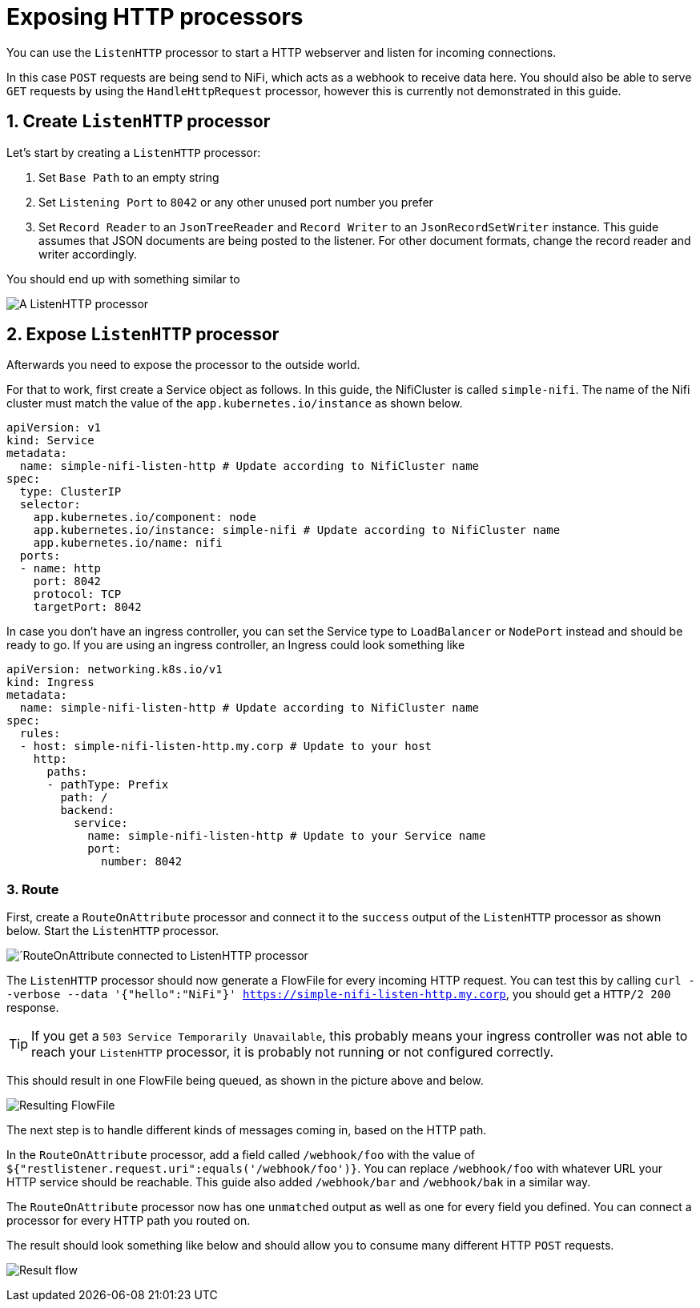 = Exposing HTTP processors
:description: Expose NiFi ListenHTTP processor by creating Service and Ingress objects, allowing external tools to trigger workflows or send data.

You can use the `ListenHTTP` processor to start a HTTP webserver and listen for incoming connections.

In this case `POST` requests are being send to NiFi, which acts as a webhook to receive data here.
You should also be able to serve `GET` requests by using the `HandleHttpRequest` processor, however this is currently not demonstrated in this guide.

== 1. Create `ListenHTTP` processor

Let's start by creating a `ListenHTTP` processor:

1. Set `Base Path` to an empty string
2. Set `Listening Port` to `8042` or any other unused port number you prefer
3. Set `Record Reader` to an `JsonTreeReader` and `Record Writer` to an `JsonRecordSetWriter` instance.
   This guide assumes that JSON documents are being posted to the listener. For other document formats, change the record reader and writer accordingly.

You should end up with something similar to

image:listen-http-1.png[A ListenHTTP processor]

== 2. Expose `ListenHTTP` processor

Afterwards you need to expose the processor to the outside world.

For that to work, first create a Service object as follows.
In this guide, the NifiCluster is called `simple-nifi`. The name of the Nifi cluster must match the value of the `app.kubernetes.io/instance` as shown below.

[source,yaml]
----
apiVersion: v1
kind: Service
metadata:
  name: simple-nifi-listen-http # Update according to NifiCluster name
spec:
  type: ClusterIP
  selector:
    app.kubernetes.io/component: node
    app.kubernetes.io/instance: simple-nifi # Update according to NifiCluster name
    app.kubernetes.io/name: nifi
  ports:
  - name: http
    port: 8042
    protocol: TCP
    targetPort: 8042
----

In case you don't have an ingress controller, you can set the Service type to `LoadBalancer` or `NodePort` instead and should be ready to go.
If you are using an ingress controller, an Ingress could look something like

[source,yaml]
----
apiVersion: networking.k8s.io/v1
kind: Ingress
metadata:
  name: simple-nifi-listen-http # Update according to NifiCluster name
spec:
  rules:
  - host: simple-nifi-listen-http.my.corp # Update to your host
    http:
      paths:
      - pathType: Prefix
        path: /
        backend:
          service:
            name: simple-nifi-listen-http # Update to your Service name
            port:
              number: 8042
----

=== 3. Route 

First, create a `RouteOnAttribute` processor and connect it to the `success` output of the `ListenHTTP` processor as shown below.
Start the `ListenHTTP` processor.

image:listen-http-2.png[´RouteOnAttribute connected to ListenHTTP processor]

The `ListenHTTP` processor should now generate a FlowFile for every incoming HTTP request.
You can test this by calling `curl --verbose --data '{"hello":"NiFi"}' https://simple-nifi-listen-http.my.corp`, you should get a `HTTP/2 200` response.

TIP: If you get a `503 Service Temporarily Unavailable`, this probably means your ingress controller was not able to
reach your `ListenHTTP` processor, it is probably not running or not configured correctly.

This should result in one FlowFile being queued, as shown in the picture above and below.

image:listen-http-3.png[Resulting FlowFile]

The next step is to handle different kinds of messages coming in, based on the HTTP path.

In the `RouteOnAttribute` processor, add a field called `/webhook/foo` with the value of `${"restlistener.request.uri":equals('/webhook/foo')}`.
You can replace `/webhook/foo` with whatever URL your HTTP service should be reachable.
This guide also added `/webhook/bar` and `/webhook/bak` in a similar way.

The `RouteOnAttribute` processor now has one `unmatched` output as well as one for every field you defined.
You can connect a processor for every HTTP path you routed on.

The result should look something like below and should allow you to consume many different HTTP `POST` requests.

image:listen-http-4.png[Result flow]
